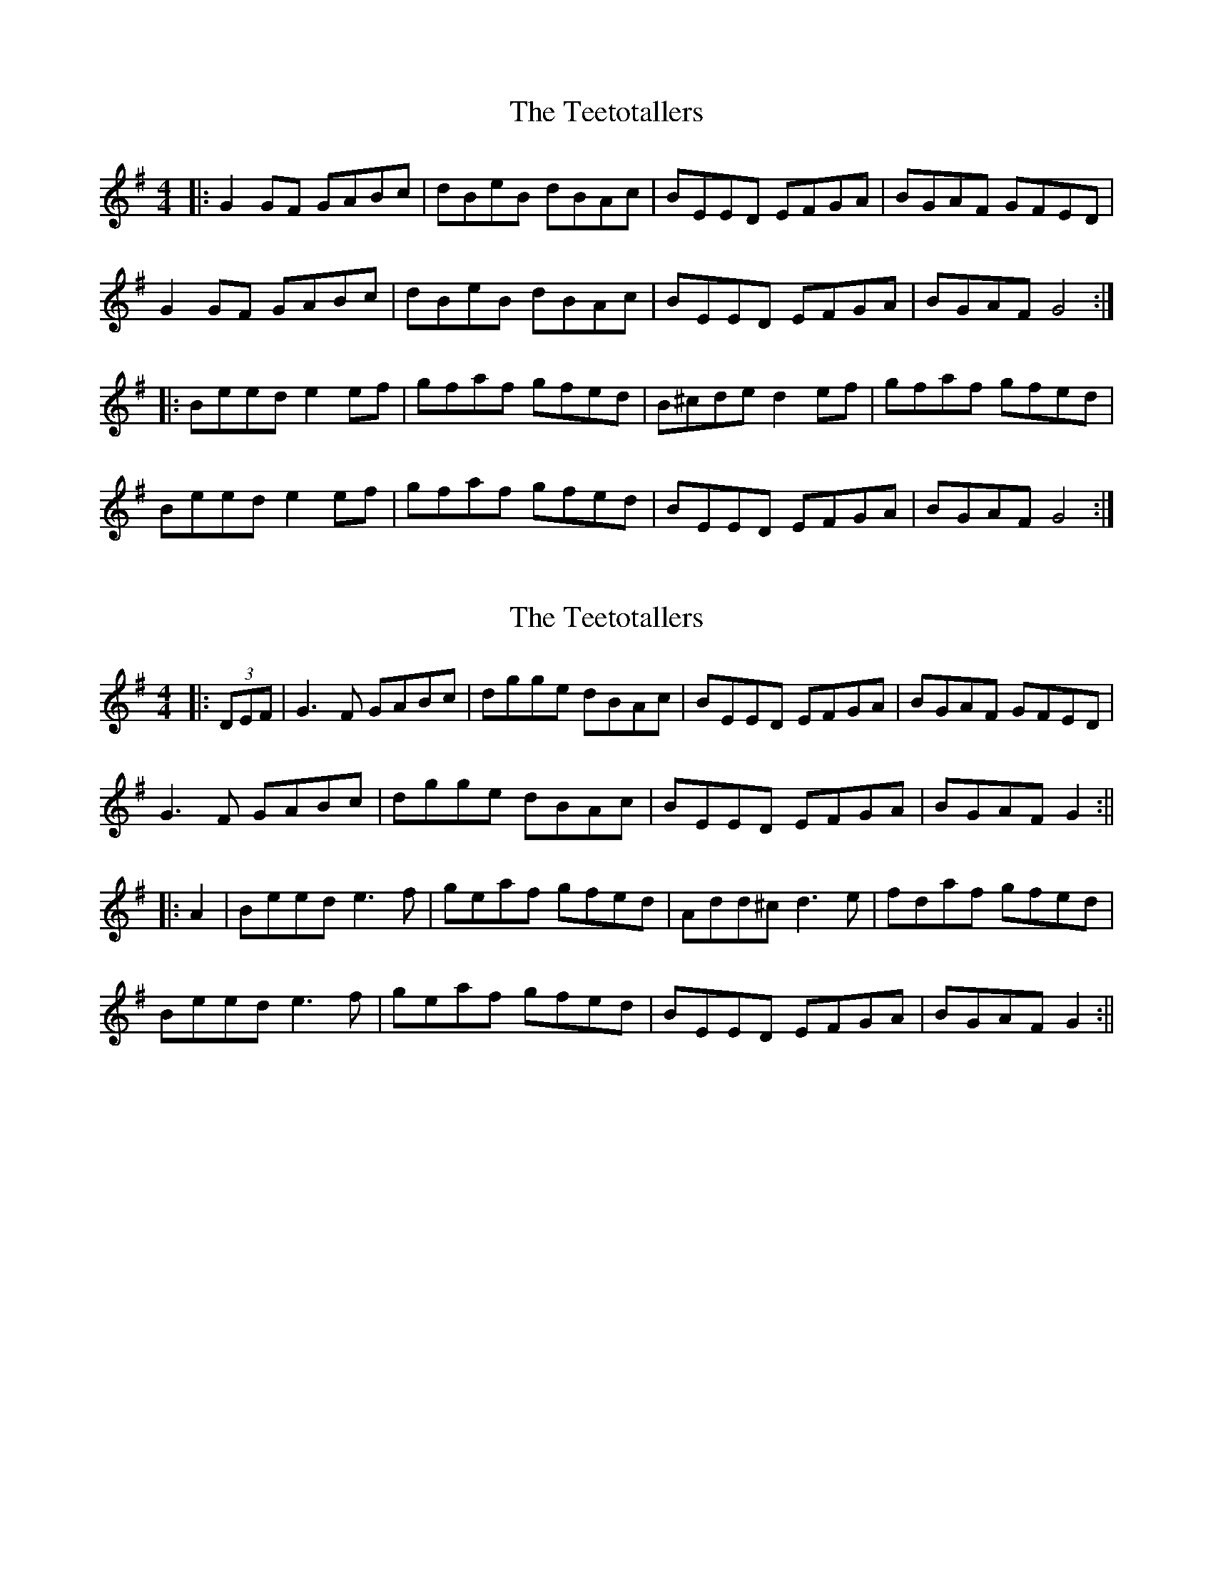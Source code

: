 X: 1
T: Teetotallers, The
Z: Jeremy
S: https://thesession.org/tunes/114#setting114
R: reel
M: 4/4
L: 1/8
K: Gmaj
|:G2 GF GABc|dBeB dBAc|BEED EFGA |BGAF GFED|G2 GF GABc|dBeB dBAc|BEED EFGA |BGAF G4:||:Beed e2ef| gfaf gfed| B^cde d2ef| gfaf gfed|Beed e2ef|gfaf gfed|BEED EFGA|BGAF G4:|
X: 2
T: Teetotallers, The
Z: JACKB
S: https://thesession.org/tunes/114#setting25453
R: reel
M: 4/4
L: 1/8
K: Gmaj
|:(3DEF|G3F GABc|dgge dBAc|BEED EFGA |BGAF GFED|
G3F GABc|dgge dBAc|BEED EFGA |BGAF G2:||
|:A2|Beed e3f| geaf gfed| Add^c d3e | fdaf gfed|
Beed e3f|geaf gfed|BEED EFGA|BGAF G2:||
X: 3
T: Teetotallers, The
Z: BillScates
S: https://thesession.org/tunes/114#setting25666
R: reel
M: 4/4
L: 1/8
K: Gmaj
|:"G"G/G/G GF GABc|d/d/d eB dBAc|"Em"BE E/E/D EFGA |BGAF GFED|
"G"G/G/G GF GABc|d/d/d ee dBAc|"Em"BE E/E/D EFGA |"D"BGAF "G"G2G2:|
|:"Em"Be e/e/d e2ef| gfaf gfed|"D"Ad d/d/^c d2de| fdaf gfed |
"Em"Be e/e/d e2ef|geaf gfed|BE E/E/D EFGA|"D"BGAF "G"G2G2:|
